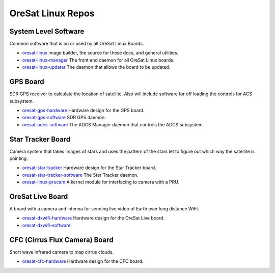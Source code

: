 OreSat Linux Repos
==================

System Level Software
---------------------

Common software that is on or used by all OreSat Linux Boards.

- `oresat-linux`_ Image builder, the source for these docs, and general 
  utilities.
- `oresat-linux-manager`_ The front end daemon for all OreSat Linux boards.
- `oresat-linux-updater`_ The daemon that allows the board to be updated.

GPS Board
---------

SDR GPS receiver to calculate the location of satellite. Also will include
software for off loading the controls for ACS subsystem.

- `oresat-gps-hardware`_ Hardware design for the GPS board.
- `oresat-gps-software`_ SDR GPS daemon.
- `oresat-adcs-software`_ The ADCS Manager daemon that controls the ADCS
  subsystem.

Star Tracker Board
------------------

Camera system that takes images of stars and uses the pattern of the stars let
to figure out which way the satellite is pointing.

- `oresat-star-tracker`_ Hardware design for the Star Tracker board.
- `oresat-star-tracker-software`_ The Star Tracker daemon.
- `oresat-linux-prucam`_ A kernel module for interfacing to camera with a PRU.

OreSat Live Board
-----------------

A board with a camera and intenna for sending live video of Earth over long 
distance WiFi.

- `oresat-dxwifi-hardware`_ Hardware design for the OreSat Live board.
- `oresat-dxwifi-software`_

CFC (Cirrus Flux Camera) Board
------------------------------

Short wave infrared camera to map cirrus clouds.

- `oresat-cfc-hardware`_ Hardware design for the CFC board.

.. OreSat repos
.. _oresat-linux: https://github.com/oresat/oresat-linux
.. _oresat-linux-manager: https://github.com/oresat/oresat-linux-manager
.. _oresat-linux-updater: https://github.com/oresat/oresat-linux-updater
.. _oresat-adcs-software: https://github.com/oresat/oresat-adcs-software
.. _oresat-gps-software: https://github.com/oresat/oresat-gps-software
.. _oresat-gps-hardware: https://github.com/oresat/oresat-gps-hardware
.. _oresat-star-tracker: https://github.com/oresat/oresat-star-tracker
.. _oresat-star-tracker-software: https://github.com/oresat/oresat-star-tracker-software
.. _oresat-dxwifi-hardware: https://github.com/oresat/oresat-dxwifi-hardware
.. _oresat-dxwifi-software: https://github.com/oresat/oresat-dxwifi-software
.. _oresat-cfc-hardware: https://github.com/oresat/oresat-cfc-hardware
.. _oresat-linux-prucam: https://github.com/oresat/oresat-linux-prucam
